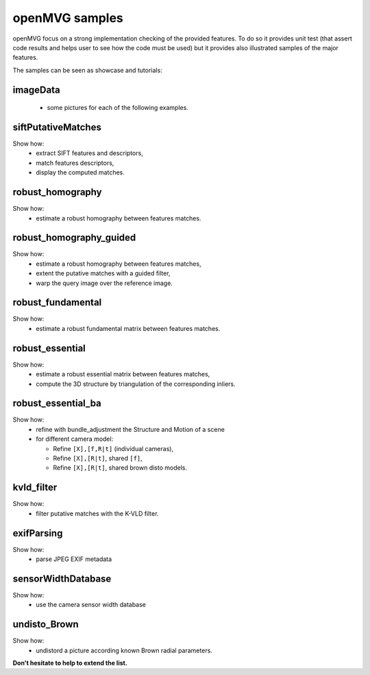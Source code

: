 ############################
openMVG samples
############################

openMVG focus on a strong implementation checking of the provided features.
To do so it provides unit test (that assert code results and helps user to see how the code must be used) but it provides also illustrated samples of the major features.

The samples can be seen as showcase and tutorials:

imageData
----------

  - some pictures for each of the following examples.

siftPutativeMatches
--------------------

Show how:
  - extract SIFT features and descriptors,
  - match features descriptors,
  - display the computed matches.

robust_homography
--------------------

Show how:
  - estimate a robust homography between features matches.

robust_homography_guided
---------------------------
Show how:
  - estimate a robust homography between features matches,
  - extent the putative matches with a guided filter,
  - warp the query image over the reference image.

robust_fundamental
--------------------
Show how:
  - estimate a robust fundamental matrix between features matches.

robust_essential
--------------------
Show how:
  - estimate a robust essential matrix between features matches,
  - compute the 3D structure by triangulation of the corresponding inliers.

robust_essential_ba 
--------------------
Show how:
  - refine with bundle_adjustment the Structure and Motion of a scene
  - for different camera model:

    - Refine ``[X],[f,R|t]`` (individual cameras),
    - Refine ``[X],[R|t]``, shared ``[f]``,
    - Refine ``[X],[R|t]``, shared brown disto models.

kvld_filter
--------------------
Show how:
  - filter putative matches with the K-VLD filter.

exifParsing
--------------------
Show how:
  - parse JPEG EXIF metadata

sensorWidthDatabase
--------------------
Show how:
  - use the camera sensor width database

undisto_Brown
--------------------
Show how:
  - undistord a picture according known Brown radial parameters.


**Don't hesitate to help to extend the list.**
